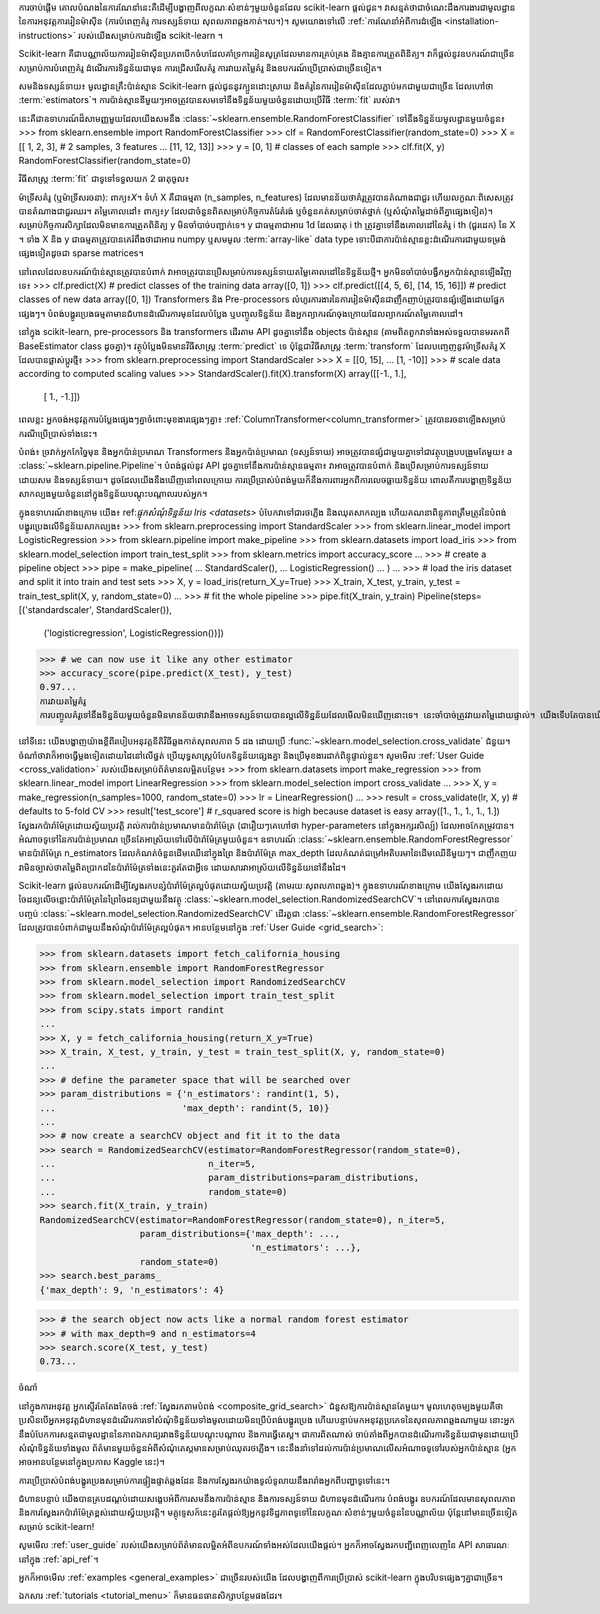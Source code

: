 ការចាប់ផ្តើម
គោលបំណងនៃការណែនាំនេះគឺដើម្បីបង្ហាញពីលក្ខណៈសំខាន់ៗមួយចំនួនដែល scikit-learn ផ្តល់ជូន។ វាសន្មត់ថាជាចំណេះដឹងការងារជាមូលដ្ឋាននៃការអនុវត្តការរៀនម៉ាស៊ីន (ការបំពេញគំរូ ការទស្សន៍ទាយ សុពលភាពឆ្លងកាត់។ល។)។ សូមយោងទៅលើ :ref:`ការណែនាំអំពីការដំឡើង <installation-instructions>` របស់យើងសម្រាប់ការដំឡើង scikit-learn ។

Scikit-learn គឺជាបណ្ណាល័យការរៀនម៉ាស៊ីនប្រភពបើកចំហដែលគាំទ្រការរៀនសូត្រដែលមានការគ្រប់គ្រង និងគ្មានការត្រួតពិនិត្យ។ វាក៏ផ្តល់នូវឧបករណ៍ជាច្រើនសម្រាប់ការបំពេញគំរូ ដំណើរការទិន្នន័យជាមុន ការជ្រើសរើសគំរូ ការវាយតម្លៃគំរូ និងឧបករណ៍ប្រើប្រាស់ជាច្រើនទៀត។

សមនិងទស្សន៍ទាយ៖ មូលដ្ឋានគ្រឹះប៉ាន់ស្មាន
Scikit-learn ផ្ដល់ជូននូវក្បួនដោះស្រាយ និងគំរូនៃការរៀនម៉ាស៊ីនដែលភ្ជាប់មកជាមួយជាច្រើន ដែលហៅថា :term:`estimators`។ ការប៉ាន់ស្មាននីមួយៗអាចត្រូវបានសមទៅនឹងទិន្នន័យមួយចំនួនដោយប្រើវិធី :term:`fit` របស់វា។

នេះគឺជាឧទាហរណ៍ដ៏សាមញ្ញមួយដែលយើងសមនឹង :class:`~sklearn.ensemble.RandomForestClassifier` ទៅនឹងទិន្នន័យមូលដ្ឋានមួយចំនួន៖
>>> from sklearn.ensemble import RandomForestClassifier
>>> clf = RandomForestClassifier(random_state=0)
>>> X = [[ 1,  2,  3],  # 2 samples, 3 features
...      [11, 12, 13]]
>>> y = [0, 1]  # classes of each sample
>>> clf.fit(X, y)
RandomForestClassifier(random_state=0)

វិធីសាស្រ្ត :term:`fit` ជាទូទៅទទួលយក 2 ធាតុចូល៖

ម៉ាទ្រីសគំរូ (ឬម៉ាទ្រីសរចនា): ពាក្យ៖`X`។ ទំហំ X គឺជាធម្មតា (n_samples, n_features) ដែលមានន័យថាគំរូត្រូវបានតំណាងជាជួរ ហើយលក្ខណៈពិសេសត្រូវបានតំណាងជាជួរឈរ។
តម្លៃគោលដៅ៖ ពាក្យ៖`y` ដែលជាចំនួនពិតសម្រាប់កិច្ចការតំរែតំរង់ ឬចំនួនគត់សម្រាប់ចាត់ថ្នាក់ (ឬសំណុំតម្លៃដាច់ពីគ្នាផ្សេងទៀត)។ សម្រាប់កិច្ចការសិក្សាដែលមិនមានការត្រួតពិនិត្យ y មិនចាំបាច់បញ្ជាក់ទេ។ y ជាធម្មតាជាអារេ 1d ដែលធាតុ i th ត្រូវគ្នាទៅនឹងគោលដៅនៃគំរូ i th (ជួរដេក) នៃ X ។
ទាំង X និង y ជាធម្មតាត្រូវបានគេរំពឹងថាជាអារេ numpy ឬសមមូល :term:`array-like` data type ទោះបីជាការប៉ាន់ស្មានខ្លះដំណើរការជាមួយទម្រង់ផ្សេងទៀតដូចជា sparse matrices។

នៅពេលដែលឧបករណ៍ប៉ាន់ស្មានត្រូវបានបំពាក់ វាអាចត្រូវបានប្រើសម្រាប់ការទស្សន៍ទាយតម្លៃគោលដៅនៃទិន្នន័យថ្មី។ អ្នកមិនចាំបាច់បង្វឹកអ្នកប៉ាន់ស្មានឡើងវិញទេ៖
>>> clf.predict(X)  # predict classes of the training data
array([0, 1])
>>> clf.predict([[4, 5, 6], [14, 15, 16]])  # predict classes of new data
array([0, 1])
Transformers និង Pre-processors
លំហូរការងារនៃការរៀនម៉ាស៊ីនជាញឹកញាប់ត្រូវបានផ្សំឡើងដោយផ្នែកផ្សេងៗ។ បំពង់បង្ហូរប្រេងធម្មតាមានជំហានដំណើរការមុនដែលបំប្លែង ឬបញ្ចូលទិន្នន័យ និងអ្នកព្យាករណ៍ចុងក្រោយដែលព្យាករណ៍តម្លៃគោលដៅ។

នៅក្នុង scikit-learn, pre-processors និង transformers ដើរតាម API ដូចគ្នាទៅនឹង objects ប៉ាន់ស្មាន (តាមពិតពួកវាទាំងអស់ទទួលបានមរតកពី BaseEstimator class ដូចគ្នា)។ វត្ថុបំប្លែងមិនមានវិធីសាស្ត្រ :term:`predict` ទេ ប៉ុន្តែជាវិធីសាស្ត្រ :term:`transform` ដែលបញ្ចេញនូវម៉ាទ្រីសគំរូ X ដែលបានផ្លាស់ប្តូរថ្មី៖
>>> from sklearn.preprocessing import StandardScaler
>>> X = [[0, 15],
...      [1, -10]]
>>> # scale data according to computed scaling values
>>> StandardScaler().fit(X).transform(X)
array([[-1.,  1.],
       [ 1., -1.]])
ពេលខ្លះ អ្នកចង់អនុវត្តការបំប្លែងផ្សេងៗគ្នាចំពោះមុខងារផ្សេងៗគ្នា៖ :ref:`ColumnTransformer<column_transformer>` ត្រូវបានរចនាឡើងសម្រាប់ករណីប្រើប្រាស់ទាំងនេះ។

បំពង់៖ ច្រវាក់អ្នកកែច្នៃមុន និងអ្នកប៉ាន់ប្រមាណ
Transformers និងអ្នកប៉ាន់ប្រមាណ (ទស្សន៍ទាយ) អាចត្រូវបានផ្សំជាមួយគ្នាទៅជាវត្ថុបង្រួបបង្រួមតែមួយ៖ a :class:`~sklearn.pipeline.Pipeline`។ បំពង់ផ្តល់នូវ API ដូចគ្នាទៅនឹងការប៉ាន់ស្មានធម្មតា៖ វាអាចត្រូវបានបំពាក់ និងប្រើសម្រាប់ការទស្សន៍ទាយដោយសម និងទស្សន៍ទាយ។ ដូចដែលយើងនឹងឃើញនៅពេលក្រោយ ការប្រើប្រាស់បំពង់មួយក៏នឹងការពារអ្នកពីការលេចធ្លាយទិន្នន័យ ពោលគឺការបង្ហាញទិន្នន័យសាកល្បងមួយចំនួននៅក្នុងទិន្នន័យបណ្តុះបណ្តាលរបស់អ្នក។

ក្នុងឧទាហរណ៍ខាងក្រោម យើង៖ ref:`ផ្ទុកសំណុំទិន្នន័យ Iris <datasets>` បំបែកវាទៅជារថភ្លើង និងឈុតសាកល្បង ហើយគណនាពិន្ទុភាពត្រឹមត្រូវនៃបំពង់បង្ហូរប្រេងលើទិន្នន័យសាកល្បង៖
>>> from sklearn.preprocessing import StandardScaler
>>> from sklearn.linear_model import LogisticRegression
>>> from sklearn.pipeline import make_pipeline
>>> from sklearn.datasets import load_iris
>>> from sklearn.model_selection import train_test_split
>>> from sklearn.metrics import accuracy_score
...
>>> # create a pipeline object
>>> pipe = make_pipeline(
...     StandardScaler(),
...     LogisticRegression()
... )
...
>>> # load the iris dataset and split it into train and test sets
>>> X, y = load_iris(return_X_y=True)
>>> X_train, X_test, y_train, y_test = train_test_split(X, y, random_state=0)
...
>>> # fit the whole pipeline
>>> pipe.fit(X_train, y_train)
Pipeline(steps=[('standardscaler', StandardScaler()),
                ('logisticregression', LogisticRegression())])
>>> # we can now use it like any other estimator
>>> accuracy_score(pipe.predict(X_test), y_test)
0.97...
ការវាយតម្លៃគំរូ
ការបញ្ចូលគំរូទៅនឹងទិន្នន័យមួយចំនួនមិនមានន័យថាវានឹងអាចទស្សន៍ទាយបានល្អលើទិន្នន័យដែលមើលមិនឃើញនោះទេ។ នេះចាំបាច់ត្រូវវាយតម្លៃដោយផ្ទាល់។ យើងទើបតែបានឃើញ :func:`~sklearn.model_selection.train_test_split` ជំនួយដែលបំបែកសំណុំទិន្នន័យទៅជាសំណុំរថភ្លើង និងតេស្ត ប៉ុន្តែ scikit-learn ផ្តល់នូវឧបករណ៍ជាច្រើនទៀតសម្រាប់ការវាយតម្លៃគំរូ ជាពិសេសសម្រាប់ :ref:`cross-validation < cross_validation>`។

នៅទីនេះ យើងបង្ហាញយ៉ាងខ្លីពីរបៀបអនុវត្តនីតិវិធីឆ្លងកាត់សុពលភាព 5 ដង ដោយប្រើ :func:`~sklearn.model_selection.cross_validate` ជំនួយ។ ចំណាំថាវាក៏អាចធ្វើម្តងទៀតដោយដៃនៅលើផ្នត់ ប្រើយុទ្ធសាស្រ្តបំបែកទិន្នន័យផ្សេងគ្នា និងប្រើមុខងារដាក់ពិន្ទុផ្ទាល់ខ្លួន។ សូមមើល :ref:`User Guide <cross_validation>` របស់យើងសម្រាប់ព័ត៌មានលម្អិតបន្ថែម៖
>>> from sklearn.datasets import make_regression
>>> from sklearn.linear_model import LinearRegression
>>> from sklearn.model_selection import cross_validate
...
>>> X, y = make_regression(n_samples=1000, random_state=0)
>>> lr = LinearRegression()
...
>>> result = cross_validate(lr, X, y)  # defaults to 5-fold CV
>>> result['test_score']  # r_squared score is high because dataset is easy
array([1., 1., 1., 1., 1.])
ស្វែងរកប៉ារ៉ាម៉ែត្រដោយស្វ័យប្រវត្តិ
រាល់ការប៉ាន់ប្រមាណមានប៉ារ៉ាម៉ែត្រ (ជារឿយៗគេហៅថា hyper-parameters នៅក្នុងអក្សរសិល្ប៍) ដែលអាចកែតម្រូវបាន។ អំណាចទូទៅនៃការប៉ាន់ប្រមាណ ច្រើនតែអាស្រ័យទៅលើប៉ារ៉ាម៉ែត្រមួយចំនួន។ ឧទាហរណ៍ :class:`~sklearn.ensemble.RandomForestRegressor` មានប៉ារ៉ាម៉ែត្រ n_estimators ដែលកំណត់ចំនួនដើមឈើនៅក្នុងព្រៃ និងប៉ារ៉ាម៉ែត្រ max_depth ដែលកំណត់ជម្រៅអតិបរមានៃដើមឈើនីមួយៗ។ ជាញឹកញយ វាមិនច្បាស់ថាតម្លៃពិតប្រាកដនៃប៉ារ៉ាម៉ែត្រទាំងនេះគួរតែជាអ្វីទេ ដោយសារវាអាស្រ័យលើទិន្នន័យនៅនឹងដៃ។

Scikit-learn ផ្តល់ឧបករណ៍ដើម្បីស្វែងរកបន្សំប៉ារ៉ាម៉ែត្រល្អបំផុតដោយស្វ័យប្រវត្តិ (តាមរយៈសុពលភាពឆ្លង)។ ក្នុងឧទាហរណ៍ខាងក្រោម យើងស្វែងរកដោយចៃដន្យលើចន្លោះប៉ារ៉ាម៉ែត្រនៃព្រៃចៃដន្យជាមួយនឹងវត្ថុ :class:`~sklearn.model_selection.RandomizedSearchCV`។ នៅពេលការស្វែងរកបានបញ្ចប់ :class:`~sklearn.model_selection.RandomizedSearchCV` ដើរតួជា :class:`~sklearn.ensemble.RandomForestRegressor` ដែលត្រូវបានបំពាក់ជាមួយនឹងសំណុំប៉ារ៉ាម៉ែត្រល្អបំផុត។ អានបន្ថែមនៅក្នុង :ref:`User Guide <grid_search>`:

>>> from sklearn.datasets import fetch_california_housing
>>> from sklearn.ensemble import RandomForestRegressor
>>> from sklearn.model_selection import RandomizedSearchCV
>>> from sklearn.model_selection import train_test_split
>>> from scipy.stats import randint
...
>>> X, y = fetch_california_housing(return_X_y=True)
>>> X_train, X_test, y_train, y_test = train_test_split(X, y, random_state=0)
...
>>> # define the parameter space that will be searched over
>>> param_distributions = {'n_estimators': randint(1, 5),
...                        'max_depth': randint(5, 10)}
...
>>> # now create a searchCV object and fit it to the data
>>> search = RandomizedSearchCV(estimator=RandomForestRegressor(random_state=0),
...                             n_iter=5,
...                             param_distributions=param_distributions,
...                             random_state=0)
>>> search.fit(X_train, y_train)
RandomizedSearchCV(estimator=RandomForestRegressor(random_state=0), n_iter=5,
                   param_distributions={'max_depth': ...,
                                        'n_estimators': ...},
                   random_state=0)
>>> search.best_params_
{'max_depth': 9, 'n_estimators': 4}

>>> # the search object now acts like a normal random forest estimator
>>> # with max_depth=9 and n_estimators=4
>>> search.score(X_test, y_test)
0.73...

ចំណាំ

នៅក្នុងការអនុវត្ត អ្នកស្ទើរតែតែងតែចង់ :ref:`ស្វែងរកតាមបំពង់ <composite_grid_search>` ជំនួសឱ្យការប៉ាន់ស្មានតែមួយ។ មូលហេតុចម្បងមួយគឺថា ប្រសិនបើអ្នកអនុវត្តជំហានមុនដំណើរការទៅសំណុំទិន្នន័យទាំងមូលដោយមិនប្រើបំពង់បង្ហូរប្រេង ហើយបន្ទាប់មកអនុវត្តប្រភេទនៃសុពលភាពឆ្លងណាមួយ នោះអ្នកនឹងបំបែកការសន្មតជាមូលដ្ឋាននៃភាពឯករាជ្យរវាងទិន្នន័យបណ្តុះបណ្តាល និងការធ្វើតេស្ត។ ជាការពិតណាស់ ចាប់តាំងពីអ្នកបានដំណើរការទិន្នន័យជាមុនដោយប្រើសំណុំទិន្នន័យទាំងមូល ព័ត៌មានមួយចំនួនអំពីសំណុំតេស្តមានសម្រាប់ឈុតរថភ្លើង។ នេះនឹងនាំទៅដល់ការប៉ាន់ប្រមាណលើសអំណាចទូទៅរបស់អ្នកប៉ាន់ស្មាន (អ្នកអាចអានបន្ថែមនៅក្នុងប្រកាស Kaggle នេះ)។

ការប្រើប្រាស់បំពង់បង្ហូរប្រេងសម្រាប់ការផ្ទៀងផ្ទាត់ឆ្លងដែន និងការស្វែងរកយ៉ាងទូលំទូលាយនឹងរារាំងអ្នកពីបញ្ហាទូទៅនេះ។

ជំហានបន្ទាប់
យើងបានគ្របដណ្តប់ដោយសង្ខេបអំពីការសមនឹងការប៉ាន់ស្មាន និងការទស្សន៍ទាយ ជំហានមុនដំណើរការ បំពង់បង្ហូរ ឧបករណ៍ដែលមានសុពលភាព និងការស្វែងរកប៉ារ៉ាម៉ែត្រខ្ពស់ដោយស្វ័យប្រវត្តិ។ មគ្គុទ្ទេសក៍នេះគួរតែផ្តល់ឱ្យអ្នកនូវទិដ្ឋភាពទូទៅនៃលក្ខណៈសំខាន់ៗមួយចំនួននៃបណ្ណាល័យ ប៉ុន្តែនៅមានច្រើនទៀតសម្រាប់ scikit-learn!

សូមមើល :ref:`user_guide` របស់យើងសម្រាប់ព័ត៌មានលម្អិតអំពីឧបករណ៍ទាំងអស់ដែលយើងផ្តល់។ អ្នកក៏អាចស្វែងរកបញ្ជីពេញលេញនៃ API សាធារណៈនៅក្នុង :ref:`api_ref`។

អ្នកក៏អាចមើល :ref:`examples <general_examples>` ជាច្រើនរបស់យើង ដែលបង្ហាញពីការប្រើប្រាស់ scikit-learn ក្នុងបរិបទផ្សេងៗគ្នាជាច្រើន។

ឯកសារ :ref:`tutorials <tutorial_menu>` ក៏មានធនធានសិក្សាបន្ថែមផងដែរ។
